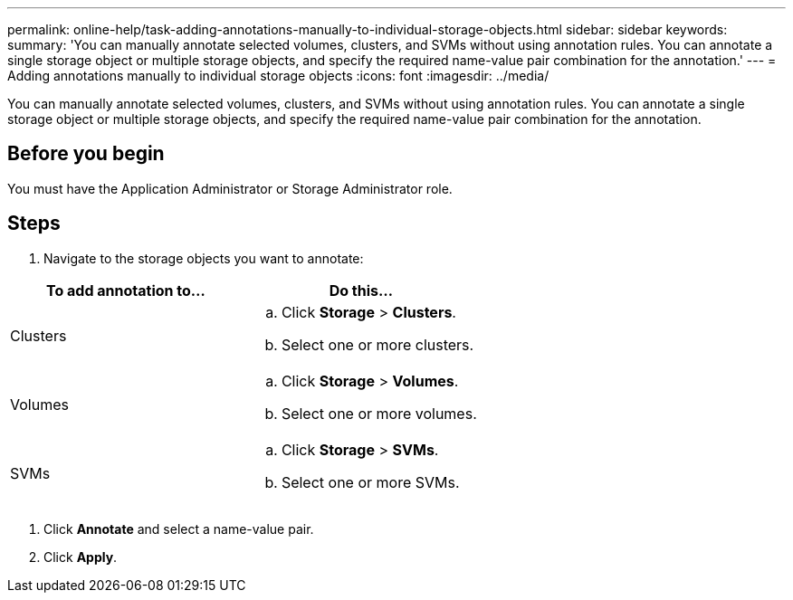 ---
permalink: online-help/task-adding-annotations-manually-to-individual-storage-objects.html
sidebar: sidebar
keywords: 
summary: 'You can manually annotate selected volumes, clusters, and SVMs without using annotation rules. You can annotate a single storage object or multiple storage objects, and specify the required name-value pair combination for the annotation.'
---
= Adding annotations manually to individual storage objects
:icons: font
:imagesdir: ../media/

[.lead]
You can manually annotate selected volumes, clusters, and SVMs without using annotation rules. You can annotate a single storage object or multiple storage objects, and specify the required name-value pair combination for the annotation.

== Before you begin

You must have the Application Administrator or Storage Administrator role.

== Steps

. Navigate to the storage objects you want to annotate:

[cols="2*",options="header"]
|===
| To add annotation to...| Do this...
a|
Clusters
a|

 .. Click *Storage* > *Clusters*.
 .. Select one or more clusters.

a|
Volumes
a|

 .. Click *Storage* > *Volumes*.
 .. Select one or more volumes.

a|
SVMs
a|

 .. Click *Storage* > *SVMs*.
 .. Select one or more SVMs.


|===

. Click *Annotate* and select a name-value pair.
. Click *Apply*.
